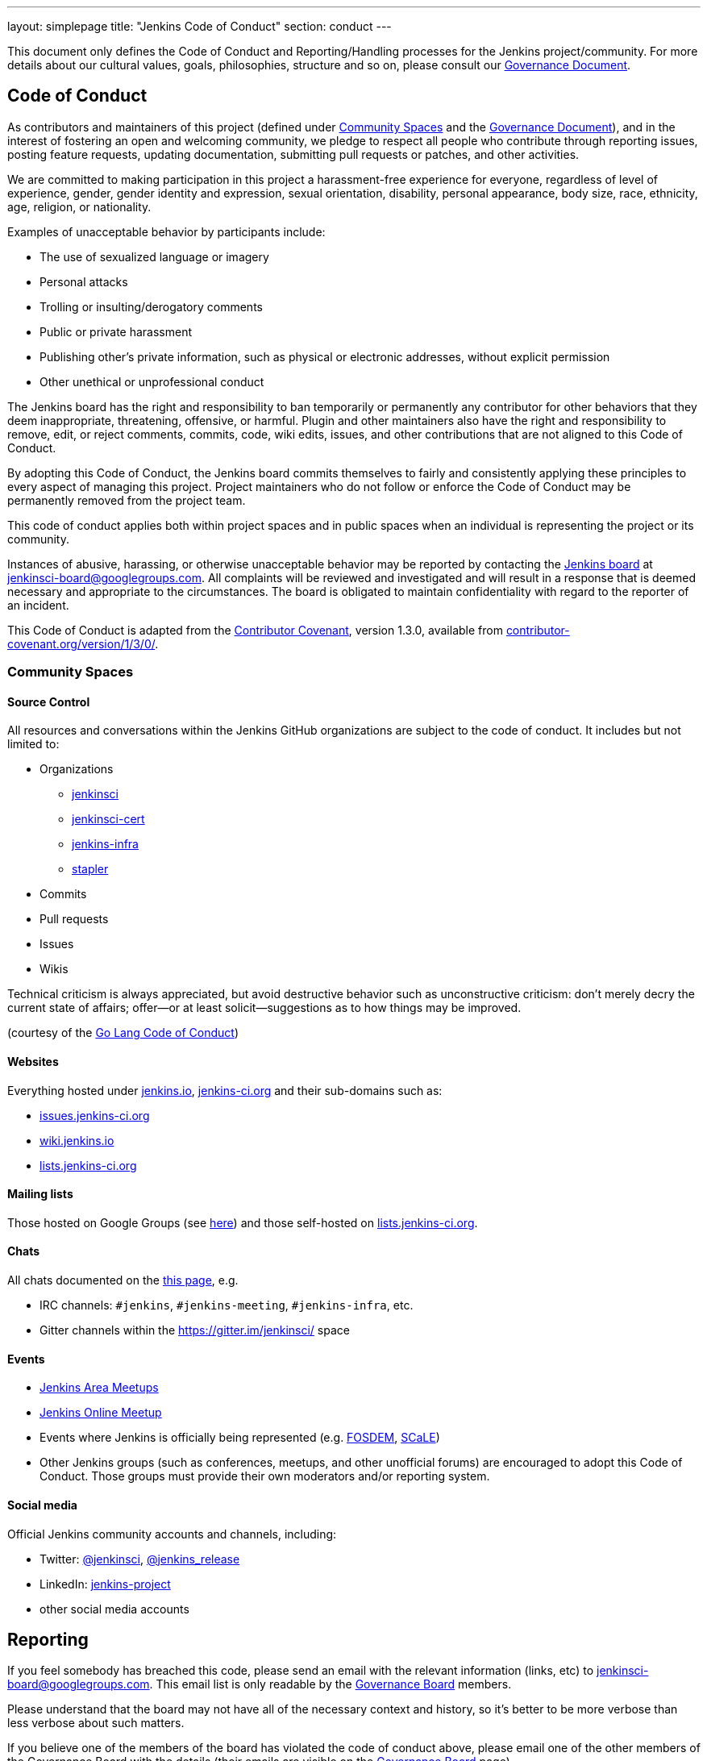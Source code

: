 ---
layout: simplepage
title: "Jenkins Code of Conduct"
section: conduct
---

:toc:


This document only defines the Code of Conduct and Reporting/Handling processes
for the Jenkins project/community. For more details about our cultural values,
goals, philosophies, structure and so on, please consult our
link:/project/governance[Governance Document]. 


== Code of Conduct

As contributors and maintainers of this project (defined under <<Community Spaces>>
and the
link:/project/governance[Governance
Document]), and in the interest of fostering an open and welcoming community,
we pledge to respect all people who contribute through reporting issues,
posting feature requests, updating documentation, submitting pull requests or
patches, and other activities.

We are committed to making participation in this project a harassment-free
experience for everyone, regardless of level of experience, gender, gender
identity and expression, sexual orientation, disability, personal appearance,
body size, race, ethnicity, age, religion, or nationality.

Examples of unacceptable behavior by participants include:

* The use of sexualized language or imagery
* Personal attacks
* Trolling or insulting/derogatory comments
* Public or private harassment
* Publishing other's private information, such as physical or electronic addresses, without explicit permission
* Other unethical or unprofessional conduct

The Jenkins board has the right and responsibility to ban temporarily or
permanently any contributor for other behaviors that they deem inappropriate,
threatening, offensive, or harmful. Plugin and other maintainers also have the
right and responsibility to remove, edit, or reject comments, commits, code,
wiki edits, issues, and other contributions that are not aligned to this Code
of Conduct.

By adopting this Code of Conduct, the Jenkins board commits themselves to
fairly and consistently applying these principles to every aspect of managing
this project. Project maintainers who do not follow or enforce the Code of
Conduct may be permanently removed from the project team.

This code of conduct applies both within project spaces and in public spaces
when an individual is representing the project or its community.

Instances of abusive, harassing, or otherwise unacceptable behavior may be
reported by contacting the
link:/project/board[Jenkins
board] at jenkinsci-board@googlegroups.com.  All complaints will be reviewed
and investigated and will result in a response that is deemed necessary and
appropriate to the circumstances. The board is obligated to maintain
confidentiality with regard to the reporter of an incident.

This Code of Conduct is adapted from the
link:https://www.contributor-covenant.org/[Contributor Covenant], version 1.3.0,
available from link:https://www.contributor-covenant.org/version/1/3/0/[contributor-covenant.org/version/1/3/0/].


=== Community Spaces

==== Source Control

All resources and conversations within the Jenkins GitHub organizations are subject to the code of conduct.
It includes but not limited to:

* Organizations
** link:https://github.com/jenkinsci[jenkinsci]
** link:https://github.com/jenkinsci-cert[jenkinsci-cert]
** link:https://github.com/jenkins-infra[jenkins-infra]
** link:https://github.com/stapler[stapler]
* Commits
* Pull requests
* Issues
* Wikis

Technical criticism is always appreciated, but avoid destructive behavior such as unconstructive criticism: don't merely decry the current state of affairs; offer—or at least solicit—suggestions as to how things may be improved.

(courtesy of the link:https://golang.org/conduct#values[Go Lang Code of Conduct])

==== Websites

Everything hosted under link:https://jenkins.io/[jenkins.io], link:https://jenkins-ci.org/[jenkins-ci.org] and their sub-domains such as:

* link:https://issues.jenkins-ci.org/[issues.jenkins-ci.org]
* link:https://wiki.jenkins.io/[wiki.jenkins.io]
* link:http://lists.jenkins-ci.org/mailman/listinfo[lists.jenkins-ci.org]

==== Mailing lists

Those hosted on Google Groups (see
link:/mailing-lists[here]) and those self-hosted
on link:http://lists.jenkins-ci.org/mailman/listinfo[lists.jenkins-ci.org].

==== Chats

All chats documented on the link:/chat[this page], e.g.

* IRC channels: `#jenkins`, `#jenkins-meeting`, `#jenkins-infra`, etc.
* Gitter channels within the link:https://gitter.im/jenkinsci/home[https://gitter.im/jenkinsci/] space

==== Events

* link:/projects/jam/[Jenkins Area Meetups]
* link:/events/online-meetup[Jenkins Online Meetup]
* Events where Jenkins is officially being represented (e.g.
  link:https://fosdem.org[FOSDEM], link:https://socallinuxexpo.org/[SCaLE])
* Other Jenkins groups (such as conferences, meetups, and other unofficial
  forums) are encouraged to adopt this Code of Conduct. Those groups must
  provide their own moderators and/or reporting system.

==== Social media

Official Jenkins community accounts and channels, including:

* Twitter: link:https://twitter.com/jenkinsci[@jenkinsci], link:https://twitter.com/jenkins_release[@jenkins_release]
* LinkedIn: link:https://www.linkedin.com/company/jenkins-project/[jenkins-project]
* other social media accounts

== Reporting

If you feel somebody has breached this code, please send an email with the
relevant information (links, etc) to jenkinsci-board@googlegroups.com. This
email list is only readable by the
link:/project/board[Governance
Board] members.

Please understand that the board may not have all of the necessary context and
history, so it's better to be more verbose than less verbose about such
matters.

If you believe one of the members of the board has violated the code of conduct
above, please email one of the other members of the Governance Board with the
details (their emails are visible on the
link:/project/board[Governance
Board] page).

== Handling of violations

Depending on the severity of the violations the board may elect to take one of the following paths. The resolution of violations will be done in private, and the affected people will be notified but there will not be a public announcement. We aim to prevent mud-slinging and unnecessary further personal attacks/etc.

=== Reprimand

If the severity of the violation is mild enough, the board will notify the
community member that his or her conduct is not acceptable and needs to change.

=== Probation

If the severity of the violation is serious or reprimands are not effective,
the board will ask the community member to "take a break." Meaning, to step
away from the project for a period of time. This means no participating in:

* The link:/chat/[IRC Channels]
* Mailing lists
* Pull requests
* Events
* etc

The intent of this is to send a clear signal to the community member that their
conduct is unacceptable, de-escalate the situation for everyone who are
affected, and ask the community member to reflect on their behaviors.

=== Expulsion

If probation clearly doesn't address the issue, or the issue is of high
severity to warrant an expulsion, the contributor will be expelled from the
Jenkins community for a period of 12 months. After which they may appeal to the
board for the ban to be lifted.

The ban will include but is not limited to:

*  Bans from Jenkins community IRC Channels
*  Deletion of their LDAP account
*  Blocking their GitHub username from the jenkinsci github organization
*  Banning their email address from jenkins mailing lists



NOTE: This page has been imported from the
link:https://wiki.jenkins.io/display/JENKINS/Code+of+Conduct[Code of
Conduct] wiki page, which, as of `v15`, was approved by the project governance
meeting on
link:https://meetings.jenkins-ci.org/jenkins-meeting/2016/jenkins-meeting.2016-01-06-19.01.html[2016-01-06]
